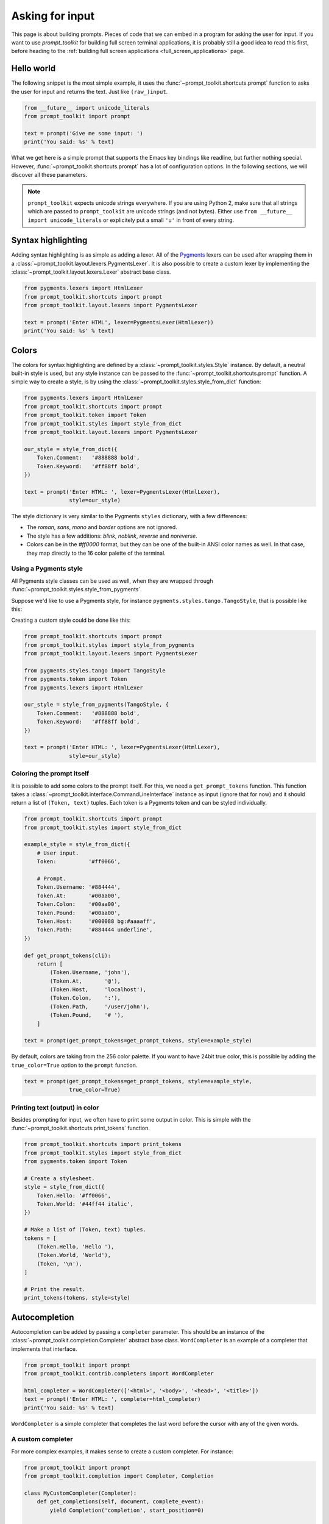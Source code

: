 .. _building_prompts:

Asking for input
================

This page is about building prompts. Pieces of code that we can embed in a
program for asking the user for input. If you want to use `prompt_toolkit` for
building full screen terminal applications, it is probably still a good idea to
read this first, before heading to the :ref:`building full screen applications
<full_screen_applications>` page.


Hello world
-----------

The following snippet is the most simple example, it uses the
:func:`~prompt_toolkit.shortcuts.prompt` function to asks the user for input
and returns the text. Just like ``(raw_)input``.

.. code:: python

    from __future__ import unicode_literals
    from prompt_toolkit import prompt

    text = prompt('Give me some input: ')
    print('You said: %s' % text)

What we get here is a simple prompt that supports the Emacs key bindings like
readline, but further nothing special. However,
:func:`~prompt_toolkit.shortcuts.prompt` has a lot of configuration options.
In the following sections, we will discover all these parameters.

.. note::

    ``prompt_toolkit`` expects unicode strings everywhere. If you are using
    Python 2, make sure that all strings which are passed to ``prompt_toolkit``
    are unicode strings (and not bytes). Either use 
    ``from __future__ import unicode_literals`` or explicitely put a small 
    ``'u'`` in front of every string.


Syntax highlighting
-------------------

Adding syntax highlighting is as simple as adding a lexer. All of the `Pygments
<http://pygments.org/>`_ lexers can be used after wrapping them in a
:class:`~prompt_toolkit.layout.lexers.PygmentsLexer`. It is also possible to
create a custom lexer by implementing the
:class:`~prompt_toolkit.layout.lexers.Lexer` abstract base class.

.. code:: python

    from pygments.lexers import HtmlLexer
    from prompt_toolkit.shortcuts import prompt
    from prompt_toolkit.layout.lexers import PygmentsLexer

    text = prompt('Enter HTML', lexer=PygmentsLexer(HtmlLexer))
    print('You said: %s' % text)

.. image:: ../images/html-input.png

.. _colors:

Colors
------

The colors for syntax highlighting are defined by a
:class:`~prompt_toolkit.styles.Style` instance.  By default, a neutral built-in
style is used, but any style instance can be passed to the
:func:`~prompt_toolkit.shortcuts.prompt` function. A simple way to create a
style, is by using the :class:`~prompt_toolkit.styles.style_from_dict`
function:

.. code:: python

    from pygments.lexers import HtmlLexer
    from prompt_toolkit.shortcuts import prompt
    from prompt_toolkit.token import Token
    from prompt_toolkit.styles import style_from_dict
    from prompt_toolkit.layout.lexers import PygmentsLexer

    our_style = style_from_dict({
        Token.Comment:   '#888888 bold',
        Token.Keyword:   '#ff88ff bold',
    })

    text = prompt('Enter HTML: ', lexer=PygmentsLexer(HtmlLexer),
                  style=our_style)


The style dictionary is very similar to the Pygments ``styles`` dictionary,
with a few differences:

- The `roman`, `sans`, `mono` and `border` options are not ignored.
- The style has a few additions: `blink`, `noblink`, `reverse` and `noreverse`.
- Colors can be in the `#ff0000` format, but they can be one of the built-in
  ANSI color names as well. In that case, they map directly to the 16 color
  palette of the terminal.

Using a Pygments style
^^^^^^^^^^^^^^^^^^^^^^

All Pygments style classes can be used as well, when they are wrapped through
:func:`~prompt_toolkit.styles.style_from_pygments`.

Suppose we'd like to use a Pygments style, for instance
``pygments.styles.tango.TangoStyle``, that is possible like this:

Creating a custom style could be done like this:

.. code:: python

    from prompt_toolkit.shortcuts import prompt
    from prompt_toolkit.styles import style_from_pygments
    from prompt_toolkit.layout.lexers import PygmentsLexer

    from pygments.styles.tango import TangoStyle
    from pygments.token import Token
    from pygments.lexers import HtmlLexer

    our_style = style_from_pygments(TangoStyle, {
        Token.Comment:   '#888888 bold',
        Token.Keyword:   '#ff88ff bold',
    })

    text = prompt('Enter HTML: ', lexer=PygmentsLexer(HtmlLexer),
                  style=our_style)


Coloring the prompt itself
^^^^^^^^^^^^^^^^^^^^^^^^^^

It is possible to add some colors to the prompt itself. For this, we need a
``get_prompt_tokens`` function. This function takes a
:class:`~prompt_toolkit.interface.CommandLineInterface` instance as input
(ignore that for now) and it should return a list of ``(Token, text)`` tuples.
Each token is a Pygments token and can be styled individually.

.. code:: python

    from prompt_toolkit.shortcuts import prompt
    from prompt_toolkit.styles import style_from_dict

    example_style = style_from_dict({
        # User input.
        Token:          '#ff0066',

        # Prompt.
        Token.Username: '#884444',
        Token.At:       '#00aa00',
        Token.Colon:    '#00aa00',
        Token.Pound:    '#00aa00',
        Token.Host:     '#000088 bg:#aaaaff',
        Token.Path:     '#884444 underline',
    })

    def get_prompt_tokens(cli):
        return [
            (Token.Username, 'john'),
            (Token.At,       '@'),
            (Token.Host,     'localhost'),
            (Token.Colon,    ':'),
            (Token.Path,     '/user/john'),
            (Token.Pound,    '# '),
        ]

    text = prompt(get_prompt_tokens=get_prompt_tokens, style=example_style)

By default, colors are taking from the 256 color palette. If you want to have
24bit true color, this is possible by adding the ``true_color=True`` option to
the ``prompt`` function.

.. code:: python

    text = prompt(get_prompt_tokens=get_prompt_tokens, style=example_style,
                  true_color=True)


Printing text (output) in color
^^^^^^^^^^^^^^^^^^^^^^^^^^^^^^^

Besides prompting for input, we often have to print some output in color. This
is simple with the :func:`~prompt_toolkit.shortcuts.print_tokens` function.

.. code:: python

    from prompt_toolkit.shortcuts import print_tokens
    from prompt_toolkit.styles import style_from_dict
    from pygments.token import Token

    # Create a stylesheet.
    style = style_from_dict({
        Token.Hello: '#ff0066',
        Token.World: '#44ff44 italic',
    })

    # Make a list of (Token, text) tuples.
    tokens = [
        (Token.Hello, 'Hello '),
        (Token.World, 'World'),
        (Token, '\n'),
    ]

    # Print the result.
    print_tokens(tokens, style=style)


Autocompletion
--------------

Autocompletion can be added by passing a ``completer`` parameter. This should
be an instance of the :class:`~prompt_toolkit.completion.Completer` abstract
base class. ``WordCompleter`` is an example of a completer that implements that
interface.

.. code:: python

    from prompt_toolkit import prompt
    from prompt_toolkit.contrib.completers import WordCompleter

    html_completer = WordCompleter(['<html>', '<body>', '<head>', '<title>'])
    text = prompt('Enter HTML: ', completer=html_completer)
    print('You said: %s' % text)

``WordCompleter`` is a simple completer that completes the last word before the
cursor with any of the given words.

.. image:: ../images/html-completion.png


A custom completer
^^^^^^^^^^^^^^^^^^

For more complex examples, it makes sense to create a custom completer. For
instance:

.. code:: python

    from prompt_toolkit import prompt
    from prompt_toolkit.completion import Completer, Completion

    class MyCustomCompleter(Completer):
        def get_completions(self, document, complete_event):
            yield Completion('completion', start_position=0)

    text = prompt('> ', completer=MyCustomCompleter())

A :class:`~prompt_toolkit.completion.Completer` class has to implement a
generator named :meth:`~prompt_toolkit.completion.Completer.get_completions`
that takes a :class:`~prompt_toolkit.document.Document` and yields the current
:class:`~prompt_toolkit.completion.Completion` instances. Each completion
contains a portion of text, and a position.

The position is used in for fixing text before the cursor. Pressing the tab key
could for instance turn parts of the input from lowercase to uppercase. This
makes sense for a case insensitive completer. Or in case of a fuzzy completion,
it could fix typos. When ``start_position`` is something negative, this amount
of characters will be deleted and replaced.


Input validation
----------------

A prompt can have a validator attached. This is some code that will check
whether the given input is acceptable and it will only return it if that's the
case. Otherwise it will show an error message and move the cursor to a given
possition.

A validator should implements the :class:`~prompt_toolkit.validation.Validator`
abstract base class. This requires only one method, named ``validate`` that
takes a :class:`~prompt_toolkit.document.Document` as input and raises
:class:`~prompt_toolkit.validation.ValidationError` when the validation fails.

.. code:: python

    from prompt_toolkit.validation import Validator, ValidationError
    from prompt_toolkit import prompt

    class NumberValidator(Validator):
        def validate(self, document):
            text = document.text

            if text and not text.isdigit():
                i = 0

                # Get index of fist non numeric character.
                # We want to move the cursor here.
                for i, c in enumerate(text):
                    if not c.isdigit():
                        break

                raise ValidationError(message='This input contains non-numeric characters',
                                      cursor_position=i)


    number = int(prompt('Give a number: ', validator=NumberValidator()))
    print('You said: %i' % number)


History
-------

A :class:`~prompt_toolkit.history.History` object keeps track of all the
previously entered strings. When nothing is passed into the
:func:`~prompt_toolkit.shortcuts.prompt` function, it will start with an empty
history each time again. Usually, however, for a REPL, you want to keep the
same history between several calls to
:meth:`~prompt_toolkit.shortcuts.prompt`.  This is possible by instantiating a
:class:`~prompt_toolkit.history.History` object and passing that to each
``prompt`` call.


.. code:: python

    from prompt_toolkit.history import InMemoryHistory
    from prompt_toolkit import prompt

    history = InMemoryHistory()

    while True:
        prompt(history=history)


To persist a history to disk, use :class:`~prompt_toolkit.history.FileHistory`
instead instead of :class:`~prompt_toolkit.history.InMemoryHistory`.


Auto suggestion
---------------

Auto suggestion is a way to propose some input completions to the user like the
`fish shell <http://fishshell.com/>`_.

Usually, the input is compared to the history and when there is another entry
starting with the given text, the completion will be shown as gray text behind
the current input. Pressing the right arrow :kbd:`→` will insert this suggestion.

.. note:: 

    When suggestions are based on the history, don't forget to share one
    :class:`~prompt_toolkit.history.History` object between consecutive
    :func:`~prompt_toolkit.shortcuts.prompt` calls.

Example:

.. code:: python

    from prompt_toolkit import prompt
    from prompt_toolkit.history import InMemoryHistory
    from prompt_toolkit.auto_suggest import AutoSuggestFromHistory

    history = InMemoryHistory()

    while True:
        text = prompt('> ', history=history, auto_suggest=AutoSuggestFromHistory())
        print('You said: %s' % text)


A suggestion does not have to come from the history. Any implementation of the
:class:`~prompt_toolkit.auto_suggest.AutoSuggest` abstract base class can be
passed as an argument.


Adding a bottom toolbar
-----------------------

Adding a bottom toolbar is as easy as passing a ``get_bottom_toolbar_tokens``
function to :func:`~prompt_toolkit.shortcuts.prompt`. The function is called
every time the prompt is rendered (at least on every key stroke), so the bottom
toolbar can be used to display dynamic information. It receives a
:class:`~prompt_toolkit.interface.CommandLineInterface` and should return a
list of tokens. The toolbar is always erased when the prompt returns.

.. code:: python

    from prompt_toolkit import prompt
    from prompt_toolkit.styles import style_from_dict
    from prompt_toolkit.token import Token

    def get_bottom_toolbar_tokens(cli):
        return [(Token.Toolbar, ' This is a toolbar. ')]

    style = style_from_dict({
        Token.Toolbar: '#ffffff bg:#333333',
    })

    text = prompt('> ', get_bottom_toolbar_tokens=get_bottom_toolbar_tokens,
                  style=style)
    print('You said: %s' % text)

The default token is ``Token.Toolbar`` and that will also be used to fill the
background of the toolbar. :ref:`Styling <colors>` can be done by pointing to
that token.

.. image:: ../images/bottom-toolbar.png

Adding a right prompt
---------------------

The :func:`~prompt_toolkit.shortcuts.prompt` function has out of the box
support for right prompts as well. People familiar to ZSH could recognise this
as the `RPROMPT` option.

So, similar to adding a bottom toolbar, we can pass a ``get_rprompt_tokens``
callable.

.. code:: python

    from prompt_toolkit import prompt
    from prompt_toolkit.styles import style_from_dict
    from prompt_toolkit.token import Token

    example_style = style_from_dict({
        Token.RPrompt: 'bg:#ff0066 #ffffff',
    })

    def get_rprompt_tokens(cli):
        return [
            (Token, ' '),
            (Token.RPrompt, '<rprompt>'),
        ]

    answer = prompt('> ', get_rprompt_tokens=get_rprompt_tokens,
                    style=example_style)

.. image:: ../images/rprompt.png


Vi input mode
-------------

Prompt-toolkit supports both Emacs and Vi key bindings, similar to Readline.
The :func:`~prompt_toolkit.shortcuts.prompt` function will use Emacs bindings by
default. This is done because on most operating systems, also the Bash shell
uses Emacs bindings by default, and that is more intuitive. If however, Vi
binding are required, just pass ``vi_mode=True``.

.. code:: python

    from prompt_toolkit import prompt

    prompt('> ', vi_mode=True)


Adding custom key bindings
--------------------------

The :func:`~prompt_toolkit.shortcuts.prompt` function accepts an optional
``key_bindings_registry`` argument. This should be
a :class:`~prompt_toolkit.key_binding.registry.Registry` instance which hold
all of the key bindings.

It would be possible to create such a
:class:`~prompt_toolkit.key_binding.registry.Registry` class ourself, but
usually, for a prompt, we would like to have at least the basic (Emacs/Vi)
bindings and start from there. That's what the
:class:`~prompt_toolkit.key_binding.manager.KeyBindingManager` class does.

An example of a prompt that prints ``'hello world'`` when :kbd:`Control-T` is pressed.

.. code:: python

    from prompt_toolkit import prompt
    from prompt_toolkit.key_binding.manager import KeyBindingManager
    from prompt_toolkit.keys import Keys

    manager = KeyBindingManager.for_prompt()

    @manager.registry.add_binding(Keys.ControlT)
    def _(event):
        def print_hello():
            print('hello world')
        event.cli.run_in_terminal(print_hello)

    text = prompt('> ', key_bindings_registry=manager.registry)
    print('You said: %s' % text)


Note that we use
:meth:`~prompt_toolkit.interface.CommandLineInterface.run_in_terminal`. This
ensures that the output of the print-statement and the prompt don't mix up.


Enable key bindings according to a condition
^^^^^^^^^^^^^^^^^^^^^^^^^^^^^^^^^^^^^^^^^^^^

Often, some key bindings can be enabled or disabled according to a certain
condition. For instance, the Emacs and Vi bindings will never be active at the
same time, but it is possible to switch between Emacs and Vi bindings at run
time.

In order to enable a key binding according to a certain condition, we have to
pass it a :class:`~prompt_toolkit.filters.CLIFilter`, usually a
:class:`~prompt_toolkit.filters.Condition` instance. (:ref:`Read more about
filters <filters>`.)

.. code:: python

    from prompt_toolkit import prompt
    from prompt_toolkit.filters import Condition
    from prompt_toolkit.key_binding.manager import KeyBindingManager
    from prompt_toolkit.keys import Keys

    manager = KeyBindingManager.for_prompt()

    def is_active(cli):
        " Only activate key binding on the second half of each minute. "
        return datetime.datetime.now().second > 30

    @manager.registry.add_binding(Keys.ControlT, filter=Condition(is_active))
    def _(event):
        # ...
        pass

    prompt('> ', key_bindings_registry=manager.registry)


Dynamically switch between Emacs and Vi mode
^^^^^^^^^^^^^^^^^^^^^^^^^^^^^^^^^^^^^^^^^^^^

The :class:`~prompt_toolkit.interface.CommandLineInterface` has
an ``editing_mode`` attribute. We can change the key bindings by changing this
attribute from ``EditingMode.VI`` to ``EditingMode.EMACS``.

.. code:: python

    from prompt_toolkit import prompt
    from prompt_toolkit.filters import Condition
    from prompt_toolkit.key_binding.manager import KeyBindingManager
    from prompt_toolkit.keys import Keys

    def run():
        # Create a set of key bindings.
        manager = KeyBindingManager.for_prompt()

        # Add an additional key binding for toggling this flag.
        @manager.registry.add_binding(Keys.F4)
        def _(event):
            " Toggle between Emacs and Vi mode. "
            cli = event.cli

            if cli.editing_mode == EditingMode.VI:
                cli.editing_mode = EditingMode.EMACS
            else:
                cli.editing_mode = EditingMode.VI

        # Add a toolbar at the bottom to display the current input mode.
        def get_bottom_toolbar_tokens(cli):
            " Display the current input mode. "
            text = 'Vi' if cli.editing_mode == EditingMode.VI else 'Emacs'
            return [
                (Token.Toolbar, ' [F4] %s ' % text)
            ]

        prompt('> ', key_bindings_registry=manager.registry,
               get_bottom_toolbar_tokens=get_bottom_toolbar_tokens)

    run()


Other prompt options
--------------------

Multiline input
^^^^^^^^^^^^^^^

Reading multiline input is as easy as passing the ``multiline=True`` parameter.

.. code:: python

    from prompt_toolkit import prompt

    prompt('> ', multiline=True)

A side effect of this is that the enter key will now insert a newline instead
of accepting and returning the input. The user will now have to press
:kbd:`Meta+Enter` in order to accept the input. (Or :kbd:`Escape` followed by
:kbd:`Enter`.)

It is possible to specify a continuation prompt. This works by passing a
``get_continuation_tokens`` callable to ``prompt``. This function can return a
list of ``(Token, text)`` tuples. The width of the returned text should not
exceed the given width. (The width of the prompt margin is defined by the
prompt.)

.. code:: python

    def get_continuation_tokens(cli, width):
        return [(Token, '.' * width)]

    prompt('> ', multiline=True,
           get_continuation_tokens=get_continuation_tokens)


Passing a default
^^^^^^^^^^^^^^^^^

A default value can be given:

.. code:: python

    from prompt_toolkit import prompt
    import getpass

    prompt('What is your name: ', default='%s' % getpass.getuser())


Mouse support
^^^^^^^^^^^^^

There is limited mouse support for positioning the cursor, for scrolling (in
case of large multiline inputs) and for clicking in the autocompletion menu.

Enabling can be done by passing the ``mouse_support=True`` option.

.. code:: python

    from prompt_toolkit import prompt
    import getpass

    prompt('What is your name: ', mouse_support=True)


Line wrapping
^^^^^^^^^^^^^

Line wrapping is enabled by default. This is what most people are used to and
this is what GNU readline does. When it is disabled, the input string will
scroll horizontally.

.. code:: python

    from prompt_toolkit import prompt
    import getpass

    prompt('What is your name: ', wrap_lines=False)


Password input
^^^^^^^^^^^^^^

When the ``is_password=True`` flag has been given, the input is replaced by
asterisks (``*`` characters).

.. code:: python

    from prompt_toolkit import prompt
    import getpass

    prompt('Enter password: ', is_password=True)


Prompt in an ``asyncio`` application
------------------------------------

For `asyncio <https://docs.python.org/3/library/asyncio.html>`_ applications,
it's very important to never block the eventloop. However,
:func:`~prompt_toolkit.shortcuts.prompt` is blocking, and calling this would
freeze the whole application. A quick fix is to call this function via
the asyncio ``eventloop.run_in_executor``, but that would cause the user
interface to run in another thread. (If we have custom key bindings for
instance, it would be better to run them in the same thread as the other code.)

The answer is to run the prompt_toolkit interface on top of the asyncio event
loop. Prompting the user for input is as simple as calling
:func:`~prompt_toolkit.shortcuts.prompt` with the `async_=True` argument.

.. code:: python

    from prompt_toolkit import prompt

    async def my_coroutine():
        while True:
            result = await prompt('Say something: ', patch_stdout=True, async_=True)
            print('You said: %s' % result)

The ``patch_stdout=True`` parameter is optional, but it's recommended, because
other coroutines could print to stdout. This option ensures that other output
won't destroy the prompt.
